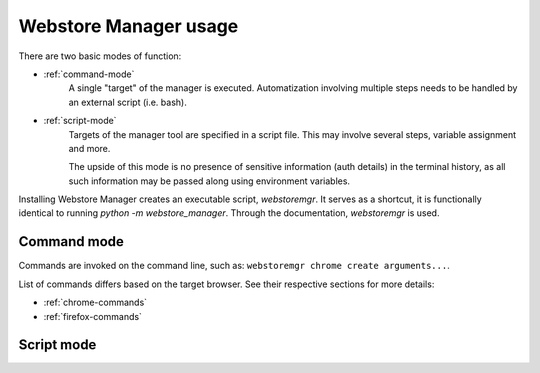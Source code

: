 Webstore Manager usage
======================

There are two basic modes of function:

- :ref:`command-mode`
    A single "target" of the manager is executed. Automatization involving multiple steps needs to be handled by
    an external script (i.e. bash).

- :ref:`script-mode`
    Targets of the manager tool are specified in a script file. This may involve several steps, variable assignment
    and more.

    The upside of this mode is no presence of sensitive information (auth details) in the terminal history, as all
    such information may be passed along using environment variables.


Installing Webstore Manager creates an executable script, `webstoremgr`. It serves as a shortcut, it is functionally
identical to running `python -m webstore_manager`. Through the documentation, `webstoremgr` is used.

.. _command-mode:

Command mode
------------
Commands are invoked on the command line, such as: ``webstoremgr chrome create arguments...``.

List of commands differs based on the target browser. See their respective sections for more details:

- :ref:`chrome-commands`

- :ref:`firefox-commands`

.. _script-mode:

Script mode
-----------

